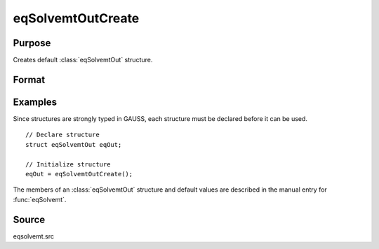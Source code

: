 
eqSolvemtOutCreate
==============================================

Purpose
----------------

Creates default :class:`eqSolvemtOut` structure.

Format
----------------
.. function:: eqSolvemtOutCreate()

    :returns: **eqOut** (*struct*) - instance of :class:`eqSolvemtOut` struct with members set to default values.

Examples
----------------
Since structures are strongly typed in GAUSS, each structure must be
declared before it can be used.

::

    // Declare structure
    struct eqSolvemtOut eqOut;

    // Initialize structure
    eqOut = eqSolvemtOutCreate();

The members of an :class:`eqSolvemtOut` structure and default values are described in
the manual entry for :func:`eqSolvemt`.

Source
------

eqsolvemt.src

.. seealso:: Functions :func:`eqSolvemt`

